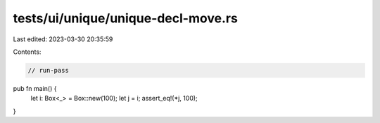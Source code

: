 tests/ui/unique/unique-decl-move.rs
===================================

Last edited: 2023-03-30 20:35:59

Contents:

.. code-block:: rs

    // run-pass

pub fn main() {
    let i: Box<_> = Box::new(100);
    let j = i;
    assert_eq!(*j, 100);
}


